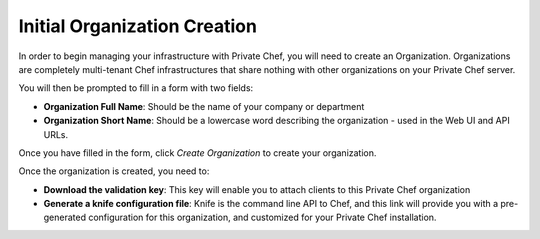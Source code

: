 =============================
Initial Organization Creation
=============================

In order to begin managing your infrastructure with Private Chef, you will need to
create an Organization. Organizations are completely multi-tenant Chef
infrastructures that share nothing with other organizations on your Private
Chef server.

.. image:: ../images/click_to_create_org.png

You will then be prompted to fill in a form with two fields:

- **Organization Full Name**: Should be the name of your company or department
- **Organization Short Name**: Should be a lowercase word describing the organization - used in the Web UI and API URLs.

Once you have filled in the form, click *Create Organization* to create your organization.

.. image:: ../images/create_org_button.png

Once the organization is created, you need to:

- **Download the validation key**: This key will enable you to attach clients to this Private Chef organization
- **Generate a knife configuration file**: Knife is the command line API to Chef, and this link will provide you with a pre-generated configuration for this organization, and customized for your Private Chef installation.

.. image:: ../images/download_key_and_knife.png

